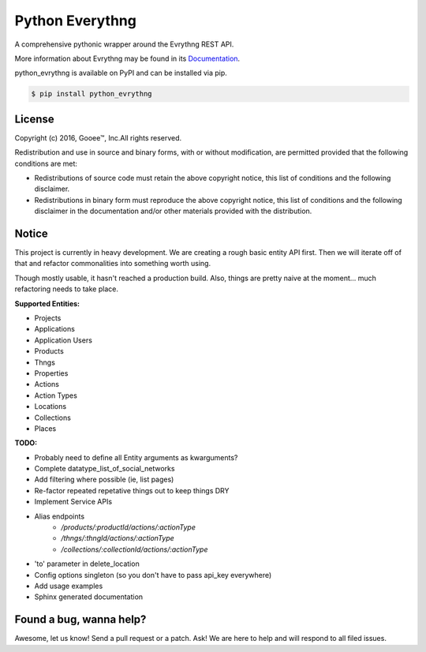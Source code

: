 Python Everythng
------------------------------------------------------------------------------
A comprehensive pythonic wrapper around the Evrythng REST API.

More information about Evrythng may be found in its
`Documentation <https://dashboard.evrythng.com/documentation/api>`_.

python_evrythng is available on PyPI and can be installed via pip.

.. code-block:: bash

    $ pip install python_evrythng

License
===============================================================================
.. image:: https://raw.githubusercontent.com/GooeeIOT/python-evrythng/master/docs/gooee.png

Copyright (c) 2016, Gooee™, Inc.All rights reserved.

Redistribution and use in source and binary forms, with or without
modification, are permitted provided that the following conditions are met:

* Redistributions of source code must retain the above copyright notice, this
  list of conditions and the following disclaimer.

* Redistributions in binary form must reproduce the above copyright notice,
  this list of conditions and the following disclaimer in the documentation
  and/or other materials provided with the distribution.

Notice
=============================================================================

This project is currently in heavy development. We are creating a rough basic
entity API first. Then we will iterate off of that and refactor commonalities
into something worth using.

Though mostly usable, it hasn't reached a production build. Also, things are
pretty naive at the moment... much refactoring needs to take place.

**Supported Entities:**

* Projects
* Applications
* Application Users
* Products
* Thngs
* Properties
* Actions
* Action Types
* Locations
* Collections
* Places


**TODO:**

* Probably need to define all Entity arguments as kwarguments?
* Complete datatype_list_of_social_networks
* Add filtering where possible (ie, list pages)
* Re-factor repeated repetative things out to keep things DRY
* Implement Service APIs
* Alias endpoints
    * */products/:productId/actions/:actionType*
    * */thngs/:thngId/actions/:actionType*
    * */collections/:collectionId/actions/:actionType*
* 'to' parameter in delete_location
* Config options singleton (so you don't have to pass api_key everywhere)
* Add usage examples
* Sphinx generated documentation

Found a bug, wanna help?
==============================================================================
Awesome, let us know! Send a pull request or a patch. Ask! We are here to help 
and will respond to all filed issues.
